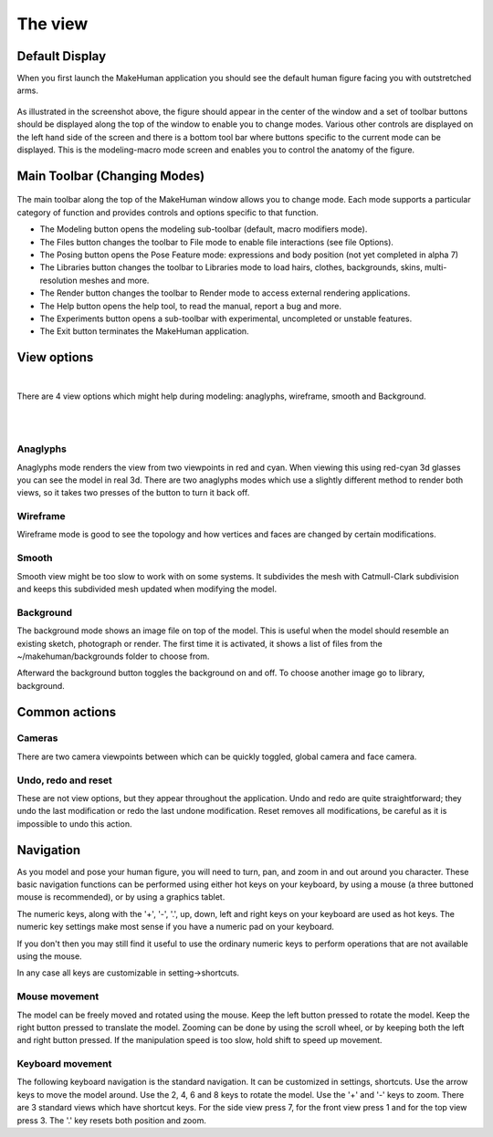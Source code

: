.. _theview:

*********
The view
*********


Default Display
=================

When you first launch the MakeHuman application you should see the default human figure facing you with outstretched arms.

.. figure::  _static/modelling.png
   :align:   center

As illustrated in the screenshot above, the figure should appear in the center of the window and a set of toolbar buttons should be displayed along the top of the window to enable you to change modes. 
Various other controls are displayed on the left hand side of the screen and there is a bottom tool bar where buttons specific to the current mode can be displayed.
This is the modeling-macro mode screen and enables you to control the anatomy of the figure. 
   


Main Toolbar (Changing Modes)
==============================

.. figure::  _static/main_toolbar.png

The main toolbar along the top of the MakeHuman window allows you to change mode. Each mode supports a particular category of function and provides controls and options specific to that function. 


* The Modeling button opens the modeling sub-toolbar (default, macro modifiers mode). 

* The Files button changes the toolbar to File mode to enable file interactions (see file Options). 

* The Posing button opens the Pose Feature mode: expressions and body position (not yet completed in alpha 7) 

* The Libraries button changes the toolbar to Libraries mode to load hairs, clothes, backgrounds, skins, multi-resolution meshes and more.

* The Render button changes the toolbar to Render mode to access external rendering applications. 

* The Help button opens the help tool, to read the manual, report a bug and more.

* The Experiments button opens a sub-toolbar with experimental, uncompleted or unstable features.

* The Exit button terminates the MakeHuman application. 





View options
==============

.. figure::  _static/view_toolbar.png
   :align: left

|
There are 4 view options which might help during modeling: anaglyphs, wireframe, smooth and Background.


|
|

Anaglyphs
-----------

Anaglyphs mode renders the view from two viewpoints in red and cyan. When viewing this using red-cyan 3d glasses you can see the model in real 3d. There are two anaglyphs modes which use a slightly different method to render both views, so it takes two presses of the button to turn it back off.

Wireframe
-----------

Wireframe mode is good to see the topology and how vertices and faces are changed by certain modifications. 

Smooth
----------

Smooth view might be too slow to work with on some systems. It subdivides the mesh with Catmull-Clark subdivision and keeps this subdivided mesh updated when modifying the model.

Background
------------

The background mode shows an image file on top of the model. This is useful when the model should resemble an existing sketch, photograph or render. The first time it is activated, it shows a list of files from the ~/makehuman/backgrounds folder to choose from. 

Afterward the background button toggles the background on and off. To choose another image go to library, background.


Common actions
===============

.. figure::  _static/view_common.png

Cameras
----------

There are two camera viewpoints between which can be quickly toggled, global camera and face camera.

Undo, redo and reset
----------------------

These are not view options, but they appear throughout the application. Undo and redo are quite straightforward; they undo the last modification or redo the last undone modification. Reset removes all modifications, be careful as it is impossible to undo this action. 



Navigation
========================

As you model and pose your human figure, you will need to turn, pan, and zoom in and out around you character.
These basic navigation functions can be performed using either hot keys on your keyboard, by using a mouse (a three buttoned mouse is recommended), or by using a graphics tablet.

The numeric keys, along with the '+', '-', '.', up, down, left and right keys on your keyboard are used as hot keys. The numeric key settings make most sense if you have a numeric pad on your keyboard. 

If you don't then you may still find it useful to use the ordinary numeric keys to perform operations that are not available using the mouse. 

In any case all keys are customizable in setting->shortcuts.



Mouse movement
---------------

The model can be freely moved and rotated using the mouse. Keep the left button pressed to rotate the model. Keep the right button pressed to translate the model. Zooming can be done by using the scroll wheel, or by keeping both the left and right button pressed. If the manipulation speed is too slow, hold shift to speed up movement.


Keyboard movement
------------------

The following keyboard navigation is the standard navigation. It can be customized in settings, shortcuts. Use the arrow keys to move the model around. Use the 2, 4, 6 and 8 keys to rotate the model. Use the '+' and '-' keys to zoom. There are 3 standard views which have shortcut keys. For the side view press 7, for the front view press 1 and for the top view press 3. The '.' key resets both position and zoom.

